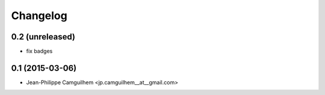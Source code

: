 Changelog
=========

0.2 (unreleased)
----------------

- fix badges


0.1 (2015-03-06)
----------------

- Jean-Philippe Camguilhem <jp.camguilhem__at__gmail.com>
